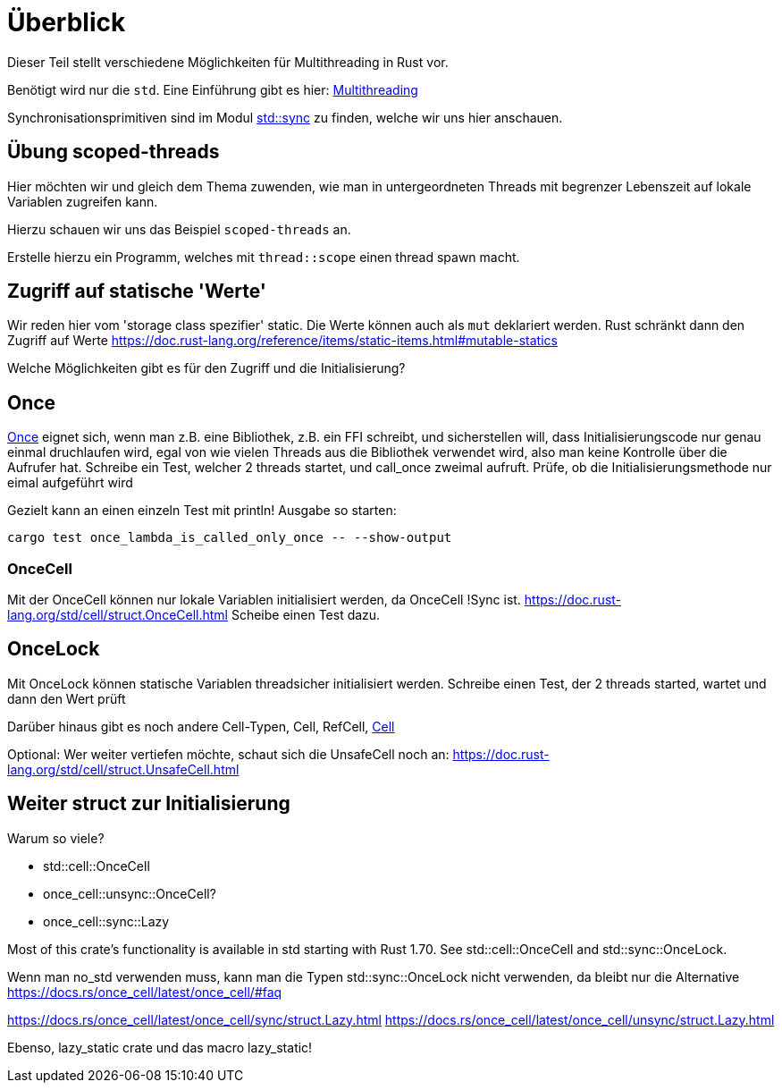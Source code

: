 
= Überblick

Dieser Teil stellt verschiedene Möglichkeiten für Multithreading in Rust vor.

Benötigt wird nur die `std`. Eine Einführung gibt es hier: https://doc.rust-lang.org/book/ch16-00-concurrency.html[Multithreading]

Synchronisationsprimitiven sind im Modul https://doc.rust-lang.org/std/sync/#structs[std::sync] zu finden, welche wir uns hier anschauen.

== Übung scoped-threads
Hier möchten wir und gleich dem Thema zuwenden, wie man in untergeordneten Threads mit begrenzer Lebenszeit auf lokale Variablen zugreifen kann.

Hierzu schauen wir uns das Beispiel `scoped-threads` an.

Erstelle hierzu ein Programm, welches mit `thread::scope` einen thread spawn macht.

== Zugriff auf statische 'Werte'

Wir reden hier vom 'storage class spezifier' static.
Die Werte können auch als `mut` deklariert werden. Rust schränkt dann den Zugriff auf Werte
https://doc.rust-lang.org/reference/items/static-items.html#mutable-statics

Welche Möglichkeiten gibt es für den Zugriff und die Initialisierung?

== Once

https://doc.rust-lang.org/std/sync/struct.Once.html[Once] eignet sich, wenn man z.B. eine Bibliothek, z.B. ein FFI schreibt, und sicherstellen will, dass Initialisierungscode nur genau einmal druchlaufen wird, egal von wie vielen Threads aus die Bibliothek verwendet wird, also man keine Kontrolle über die Aufrufer hat.
Schreibe ein Test, welcher 2 threads startet, und call_once zweimal aufruft. Prüfe, ob die Initialisierungsmethode nur eimal aufgeführt wird
[Note] 
====
Gezielt kann an einen einzeln Test mit println! Ausgabe so starten:

 cargo test once_lambda_is_called_only_once -- --show-output
====
=== OnceCell

Mit der OnceCell können nur lokale Variablen initialisiert werden, da OnceCell !Sync ist.
https://doc.rust-lang.org/std/cell/struct.OnceCell.html
Scheibe einen Test dazu.

== OnceLock

Mit OnceLock können statische Variablen threadsicher initialisiert werden.
Schreibe einen Test, der 2 threads started, wartet und dann den Wert prüft

Darüber hinaus gibt es noch andere Cell-Typen, Cell, RefCell, https://doc.rust-lang.org/std/cell/[Cell]

[Note]
====
Optional: Wer weiter vertiefen möchte, schaut sich die UnsafeCell noch an: https://doc.rust-lang.org/std/cell/struct.UnsafeCell.html
====


== Weiter struct zur Initialisierung 
Warum so viele?

* std::cell::OnceCell
* once_cell::unsync::OnceCell?
* once_cell::sync::Lazy

Most of this crate’s functionality is available in std starting with Rust 1.70. See std::cell::OnceCell and std::sync::OnceLock.

[Note]
====
Wenn man no_std verwenden muss, kann man die Typen std::sync::OnceLock nicht verwenden, da bleibt nur die Alternative https://docs.rs/once_cell/latest/once_cell/#faq
====

https://docs.rs/once_cell/latest/once_cell/sync/struct.Lazy.html
https://docs.rs/once_cell/latest/once_cell/unsync/struct.Lazy.html

Ebenso, lazy_static crate und das macro lazy_static!